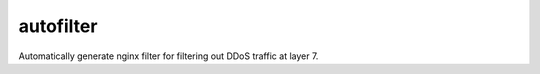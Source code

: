 autofilter
==========

Automatically generate nginx filter for filtering out DDoS traffic at layer 7.

